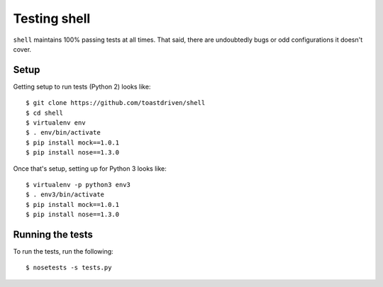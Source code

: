 =============
Testing shell
=============

``shell`` maintains 100% passing tests at all times. That said, there are
undoubtedly bugs or odd configurations it doesn't cover.


Setup
=====

Getting setup to run tests (Python 2) looks like::

    $ git clone https://github.com/toastdriven/shell
    $ cd shell
    $ virtualenv env
    $ . env/bin/activate
    $ pip install mock==1.0.1
    $ pip install nose==1.3.0

Once that's setup, setting up for Python 3 looks like::

    $ virtualenv -p python3 env3
    $ . env3/bin/activate
    $ pip install mock==1.0.1
    $ pip install nose==1.3.0


Running the tests
=================

To run the tests, run the following::

    $ nosetests -s tests.py
